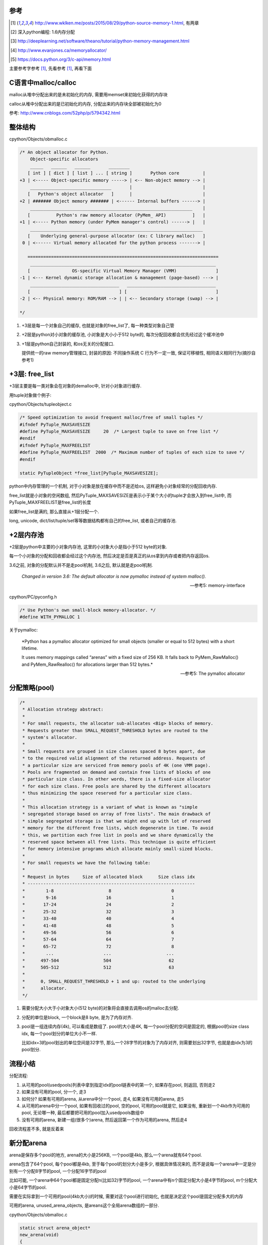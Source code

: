 参考
====

.. [1] http://www.wklken.me/posts/2015/08/29/python-source-memory-1.html, 有两章

.. [2] 深入python编程: 1.6内存分配
 
.. [3] http://deeplearning.net/software/theano/tutorial/python-memory-management.html
 
.. [4] http://www.evanjones.ca/memoryallocator/

.. [5] https://docs.python.org/3/c-api/memory.html


主要参考字参考 [1]_, 先看参考 [1]_, 再看下面

C语言中malloc/calloc
=======================

malloc从堆中分配出来的是未初始化的内存, 需要用memset来初始化获得的内存块

calloc从堆中分配出来的是已初始化的内存, 分配出来的内存块全部被初始化为0

参考: http://www.cnblogs.com/52php/p/5794342.html


整体结构
=========

cpython/Objects/obmalloc.c

.. code-block:: c

    /* An object allocator for Python.
        Object-specific allocators
        _____   ______   ______       ________
       [ int ] [ dict ] [ list ] ... [ string ]       Python core         |
    +3 | <----- Object-specific memory -----> | <-- Non-object memory --> |
        _______________________________       |                           |
       [   Python's object allocator   ]      |                           |
    +2 | ####### Object memory ####### | <------ Internal buffers ------> |
        ______________________________________________________________    |
       [          Python's raw memory allocator (PyMem_ API)          ]   |
    +1 | <----- Python memory (under PyMem manager's control) ------> |   |
        __________________________________________________________________
       [    Underlying general-purpose allocator (ex: C library malloc)   ]
     0 | <------ Virtual memory allocated for the python process -------> |
    
       =========================================================================
        _______________________________________________________________________
       [                OS-specific Virtual Memory Manager (VMM)               ]
    -1 | <--- Kernel dynamic storage allocation & management (page-based) ---> |
        __________________________________   __________________________________
       [                                  ] [                                  ]
    -2 | <-- Physical memory: ROM/RAM --> | | <-- Secondary storage (swap) --> |
    
    */

1. +3层是每一个对象自己的缓存, 也就是对象的free_list了, 每一种类型对象自己管

2. +2层是python对小对象的缓存池, 小对象是大小小于512 byte的, 每次分配回收都会优先经过这个缓冲池中

3. +1层是python自己封装的, 和os无关的分配接口.
   
   提供统一的raw memory管理接口, 封装的原因: 不同操作系统 C 行为不一定一致, 保证可移植性, 相同语义相同行为(摘抄自参考1)


+3层: free_list
=================

+3层主要是每一类对象会在对象的demalloc中, 针对小对象进行缓存.

用tuple对象做个例子:

cpython/Objects/tupleobject.c

.. code-block:: c

    /* Speed optimization to avoid frequent malloc/free of small tuples */
    #ifndef PyTuple_MAXSAVESIZE
    #define PyTuple_MAXSAVESIZE     20  /* Largest tuple to save on free list */
    #endif
    #ifndef PyTuple_MAXFREELIST
    #define PyTuple_MAXFREELIST  2000  /* Maximum number of tuples of each size to save */
    #endif

    static PyTupleObject *free_list[PyTuple_MAXSAVESIZE];

python中内存管理的一个机制, 对于小对象是放在缓存中而不是还给os, 这样避免小对象经常的分配回收内存.

free_list就是小对象的空闲数组, 然后PyTuple_MAXSAVESIZE是表示小于某个大小的tuple才会放入到free_list中, 而PyTuple_MAXFREELIST是free_list的长度

如果free_list是满的, 那么直接从+1层分配一个.

long, unicode, dict/list/tuple/set等等数据结构都有自己的free_list, 或者自己的缓存池.


+2层内存池
===============

+2层是python中主要的小对象内存池, 这里的小对象大小是指小于512 byte的对象.

每一个小对象的分配和回收都会经过这个内存池, 然后决定是否是真正的从os拿到内存或者把内存返回os.

3.6之前, 对象的分配默认并不是走pool机制, 3.6之后, 默认就是走pool机制.

  *Changed in version 3.6: The default allocator is now pymalloc instead of system malloc().*
  
  --- 参考5: memory-interface

cpython/PC/pyconfig.h

.. code-block:: c

    /* Use Python's own small-block memory-allocator. */
    #define WITH_PYMALLOC 1


关于pymalloc:

  *Python has a pymalloc allocator optimized for small objects (smaller or equal to 512 bytes) with a short lifetime.
  
  It uses memory mappings called “arenas” with a fixed size of 256 KB. It falls back to PyMem_RawMalloc() and PyMem_RawRealloc() for allocations larger than 512 bytes.*
  
  -- 参考5: The pymalloc allocator



分配策略(pool)
================


.. code-block:: c

    /*
     * Allocation strategy abstract:
     *
     * For small requests, the allocator sub-allocates <Big> blocks of memory.
     * Requests greater than SMALL_REQUEST_THRESHOLD bytes are routed to the
     * system's allocator.
     *
     * Small requests are grouped in size classes spaced 8 bytes apart, due
     * to the required valid alignment of the returned address. Requests of
     * a particular size are serviced from memory pools of 4K (one VMM page).
     * Pools are fragmented on demand and contain free lists of blocks of one
     * particular size class. In other words, there is a fixed-size allocator
     * for each size class. Free pools are shared by the different allocators
     * thus minimizing the space reserved for a particular size class.
     *
     * This allocation strategy is a variant of what is known as "simple
     * segregated storage based on array of free lists". The main drawback of
     * simple segregated storage is that we might end up with lot of reserved
     * memory for the different free lists, which degenerate in time. To avoid
     * this, we partition each free list in pools and we share dynamically the
     * reserved space between all free lists. This technique is quite efficient
     * for memory intensive programs which allocate mainly small-sized blocks.
     *
     * For small requests we have the following table:
     *
     * Request in bytes     Size of allocated block      Size class idx
     * ----------------------------------------------------------------
     *        1-8                     8                       0
     *        9-16                   16                       1
     *       17-24                   24                       2
     *       25-32                   32                       3
     *       33-40                   40                       4
     *       41-48                   48                       5
     *       49-56                   56                       6
     *       57-64                   64                       7
     *       65-72                   72                       8
     *        ...                   ...                     ...
     *      497-504                 504                      62
     *      505-512                 512                      63
     *
     *      0, SMALL_REQUEST_THRESHOLD + 1 and up: routed to the underlying
     *      allocator.
     */

1. 需要分配大小大于小对象大小(512 byte)的对象将会直接去调用os的malloc去分配.

2. 分配的单位是block, 一个block是8 byte, 是为了内存对齐.

3. pool是一组连续内存(4k), 可以看成是数组了. pool的大小是4K, 每一个pool分配的空间是固定的, 根据pool的size class idx, 每一个pool划分的单位大小不一样.
   
   比如idx=3的pool划出的单位空间是32字节, 那么一个28字节的对象为了内存对齐, 则需要划出32字节, 也就是由idx为3的pool划分.


流程小结
===========

分配流程:

1. 从可用的pool(usedpools)列表中拿到指定idx的pool链表中的第一个, 如果存在pool, 则返回, 否则走2

2. 如果没有可用的pool, 分一个, 走3

3. 如何分? 如果有可用的arena, 从arena中分一个pool, 走4, 如果没有可用的arena, 走5

4. 从可用的arena中分一个pool, 如果有回收过的pool, 空的pool, 可用的pool就是它, 如果没有, 重新划一个4kb作为可用的pool, 无论哪一种, 最后都要把可用的pool加入usedpools数组中

5. 没有可用的arena, 新建一组(很多个)arena, 然后返回第一个作为可用的arena, 然后走4


回收流程差不多, 就是反着来

新分配arena
==============

arena是保存多个pool的地方, arena的大小是256KB, 一个pool是4kb, 那么一个arena就有64个pool.

arena包含了64个pool, 每个pool都是4kb, 至于每个pool的划分大小是多少, 根据具体情况来的, 而不是说每一个arena中一定是分别有一个分配8字节的pool, 一个分配16字节的pool

比如可能, 一个arena中64个pool都是固定分配n(比如32)字节的pool, 一个arena中有n个固定分配大小是4字节的pool, m个分配大小是64字节的pool.

需要在实际拿到一个可用的pool(4kb大小)的时候, 需要对这个pool进行初始化, 也就是决定这个pool是固定分配多大的内存

可用的arena, unused_arena_objects, 是areans这个全局arena数组的一部分.

cpython/Objects/obmalloc.c

.. code-block:: c

    static struct arena_object*
    new_arena(void)
    {
        struct arena_object* arenaobj;

        // 省略代码
    
        // 如果unused_arena_objects是NULL, 需要重新分配
        if (unused_arena_objects == NULL) {
            uint i;
            uint numarenas;
            size_t nbytes;
    
            /* Double the number of arena objects on each allocation.
             * Note that it's possible for `numarenas` to overflow.
             */
            // 每次分配都是上一次的两倍, 也就是多一倍的空间
            // 比如第一次是16, 第一次分配的大小是固定的, INITIAL_ARENA_OBJECTS=16
            // 然后第二次arena的长度就变为32
            numarenas = maxarenas ? maxarenas << 1 : INITIAL_ARENA_OBJECTS;
            if (numarenas <= maxarenas)
                return NULL;                /* overflow */
    #if SIZEOF_SIZE_T <= SIZEOF_INT
            if (numarenas > SIZE_MAX / sizeof(*arenas))
                return NULL;                /* overflow */
    #endif
    
            // 新的arenas的总长度
            // 比如第二次是numarenas = 32, nbytes = 32 * sizeof(*arenas)
            nbytes = numarenas * sizeof(*arenas);
            // 调用PyMem_RawRealloc去增加数组长度
            arenaobj = (struct arena_object *)PyMem_RawRealloc(arenas, nbytes);
            if (arenaobj == NULL)
                return NULL;
            // 这里为什么要重新赋值
            // 这是因为有可能realloc之后的内存地址会变为, 但是会把老数据给赋值到新地址上
            // 这里重新赋值是保险
            arenas = arenaobj;
    
            /* We might need to fix pointers that were copied.  However,
             * new_arena only gets called when all the pages in the
             * previous arenas are full.  Thus, there are *no* pointers
             * into the old array. Thus, we don't have to worry about
             * invalid pointers.  Just to be sure, some asserts:
             */
            assert(usable_arenas == NULL);
            assert(unused_arena_objects == NULL);
    
            /* Put the new arenas on the unused_arena_objects list. */
            // 然后数组中, 每一个新的arenas结构都初始化为0
            // address表示的是pool的地址, 地址为0
            // 表示这个arena中的pool没有分配具体的空间
            for (i = maxarenas; i < numarenas; ++i) {
                arenas[i].address = 0;              /* mark as unassociated */
                arenas[i].nextarena = i < numarenas - 1 ?
                                       &arenas[i+1] : NULL;
            }
    
            /* Update globals. */
            // 更新全局的变量
            unused_arena_objects = &arenas[maxarenas];
            maxarenas = numarenas;
        }
    
        // 下面是初始化一个可用的arena对象给调用层

        /* Take the next available arena object off the head of the list. */
        assert(unused_arena_objects != NULL);
        arenaobj = unused_arena_objects;

        unused_arena_objects = arenaobj->nextarena;

        // 这个assert表示如果address是0的话, 表示该arena对象没有初始化过
        assert(arenaobj->address == 0);

        // 为新的arena对象用来存储pool分配内存空间
        address = _PyObject_Arena.alloc(_PyObject_Arena.ctx, ARENA_SIZE);
        if (address == NULL) {
            /* The allocation failed: return NULL after putting the
             * arenaobj back.
             */
            arenaobj->nextarena = unused_arena_objects;
            unused_arena_objects = arenaobj;
            return NULL;
        }

        // 这里address就是指向分配了的256kb的内存块了
        arenaobj->address = (uintptr_t)address;
    
        ++narenas_currently_allocated;
        ++ntimes_arena_allocated;
        if (narenas_currently_allocated > narenas_highwater)
            narenas_highwater = narenas_currently_allocated;
        arenaobj->freepools = NULL;
        /* pool_address <- first pool-aligned address in the arena
           nfreepools <- number of whole pools that fit after alignment */
        
        // !!!!!!这里pool_address被初始化为address!!!!
        arenaobj->pool_address = (block*)arenaobj->address;

        //包括nfreepools的个数等等
        arenaobj->nfreepools = ARENA_SIZE / POOL_SIZE;
        assert(POOL_SIZE * arenaobj->nfreepools == ARENA_SIZE);
        excess = (uint)(arenaobj->address & POOL_SIZE_MASK);
        if (excess != 0) {
            --arenaobj->nfreepools;
            arenaobj->pool_address += POOL_SIZE - excess;
        }
        arenaobj->ntotalpools = arenaobj->nfreepools;
    
        return arenaobj;
    }

其中,

1. pool_address是下一个可用的pool的地址, 比如初始化下, pool_address是100, 划分了第一个pool, 然后pool_address就是下一个pool的地址, 也就是100 + 4kb

2. 新的arena的freepools被设置为NULL, 表示该arena没有回收过pool, 需要划分新的pool, 也就是需要划分下一个4kb空间
   freepools是一个单链表, 每当arena中的一个pool被回收, 那么会加入到freepools的头部: *freepools = pool -> old_free_pools -> old_free_pools_next ->*
   注意的是, freepools是说一个pool, 其中的block有被回收的, 并且所有的block都是可用的, 比如其中有n个block是回收了的, m个是未使用的, m可能等于0
   更多参考下面的usedpools一节

注意点:

1. unused_arena_objects指向的是全局areans数组的一部分, 当需要对arena数组扩容的之后, 有


.. code-block:: python

    '''
    
    
    arenas +-----+ arena指针0 ------> arena指针1 ----> ... ----> 指针16 ---> 指针17 ----> 指针18 ---> ... ---> 指针31
                                                                   +            +
                                                                   |            |
                                                                   |            |
    usable_arenas        +-------------->>>>-----------------------+            |
                                                                                |
    unused_arena_objects +-------------->>>>------------------------------------+    

    
    '''


2. arenas数组的realloc的时候, 为什么需要 *arenas = arenaobj;* 重新赋值? 这是因为realloc的时候内存地址可能会变化, 变化的时候会把
   老数据给复制到新的内存地址上, 重新赋值是保证arenas指针始终指向全局的arenas数组


3. arena中的address为什么一开始赋值为0? 因为arena对象只是保存了计数等信息, 真正的保存pool的内存块一开始是没有分配的.
   当需要新分配pool内存块的时候, 会把新分配出来的pool的内存块的地址信息保存到address属性上.


.. code-block:: python

    '''
    
    1. 一开始扩容完arenas数组之后, usable_arenas有
    
    arenas +---------+ usable_arenas +-----------+ address = 0
                     |          
                     + arena
                     |
                     + arena
    
    
    
    2. 然后调用address = _PyObject_Arena.alloc(_PyObject_Arena.ctx, ARENA_SIZE);分配一个ARENA_SIZE(256KB)大小的的内存块存储pool
    
    
    
    arenas +---------+ usable_arenas +-----------+ address -- 等于pool的地址, 也就是arena的地址 --->  +----------------------+
                     |                           |                                                    | 256KB的内存空间      |
                     + arena指针2                + pool_address ---------------------------------->   +----------------------+
                                                 |
                                                 + freepool = NULL
    '''

一旦address有值, 表示该arena已经分配了具体的pool的存储空间了

usedpools
============

参考 [1]_中有比较具体的解释, 先看参考 [1]_的说明, 然后下面是自己的理解

先来看看pool_header的结构

.. code-block:: c

    struct pool_header {
        union { block *_padding;
                uint count; } ref;          /* number of allocated blocks    */
        block *freeblock;                   /* pool's free list head         */
        struct pool_header *nextpool;       /* next pool of this size class  */
        struct pool_header *prevpool;       /* previous pool       ""        */
        uint arenaindex;                    /* index into arenas of base adr */
        uint szidx;                         /* block size class index        */
        uint nextoffset;                    /* bytes to virgin block         */
        uint maxnextoffset;                 /* largest valid nextoffset      */
    };

其中nextpool, prevpool, freeblock, ref都是４字节

再看看usedpools的定义:

.. code-block:: c

    typedef struct pool_header *poolp;
    
    // 具体定义先省略
    static poolp usedpools [] = {}

所以, usedpools是一个pool的头结构的的指针数组, 也就是usedpools是pool的数组, 但是存储的是头结构的地址, 但是头结构的地址也就是pool的地址了.

  *usedpools数组: 维护着所有处于used状态的pool, 当申请内存的时候, 会通过usedpools寻找到一块可用的(处于used状态的)pool, 从中分配一个block*
  
  --- 参考1

而在源码注释中有:

.. code-block:: c

    /*
    
    Major obscurity:  While the usedpools vector is declared to have poolp
    entries, it doesn't really.  It really contains two pointers per (conceptual)
    poolp entry, the nextpool and prevpool members of a pool_header.  The
    excruciating initialization code below fools C so that
    
        usedpool[i+i]
    
    "acts like" a genuine poolp, but only so long as you only reference its
    nextpool and prevpool members.  The "- 2*sizeof(block *)" gibberish is
    compensating for that a pool_header's nextpool and prevpool members
    immediately follow a pool_header's first two members:
    
        union { block *_padding;
                uint count; } ref;
        block *freeblock;
    
    */

这一段注释, 总结起来就是, usedpools中, 用两个槽位表示nextpool和prevpool这两个指针, 然后由于usedpools是定义为pool_header结构的指针,

所以为了用两个8字节去模拟nextpool和prevpool, 必须对地址进行补偿计算, 也就是进行减去 *2\*szieof(block *)* 的计算.

所以, 也就是简单点, 把usedpools中的两个槽位看成nextpool和prevpool指针就好了, 比如index=5, 那么就是usedpools的[10]和usedpools[11]

分别表示nextpool和prevpool(debug出来也确实如此)

.. code-block:: python

    '''

    usedpools +---------+ u0 --------> u1 ---- u2 -----> u3 -----> u4 -------> u5 ---> ....
                          |            |       |          |        |            |
                          +------------+       +----------+        +------------+
                          index=0              index=1的            index=1的next
                          next和prev           next和prev           和prev
                          usedpools[2*0]       usedpools[1+1]       usedpools[2+2]

                       
    '''

一开始, usedpools初始化的时候, 显然, next == prev == myself

关于一个pool的状态, 来自源码注释:

.. code-block:: c

    /*
    used == partially used, neither empty nor full
        At least one block in the pool is currently allocated, and at least one
        block in the pool is not currently allocated (note this implies a pool
        has room for at least two blocks).
        This is a pool's initial state, as a pool is created only when malloc
        needs space.
        The pool holds blocks of a fixed size, and is in the circular list headed
        at usedpools[i] (see above).  It's linked to the other used pools of the
        same size class via the pool_header's nextpool and prevpool members.
        If all but one block is currently allocated, a malloc can cause a
        transition to the full state.  If all but one block is not currently
        allocated, a free can cause a transition to the empty state.
    
    full == all the pool's blocks are currently allocated
        On transition to full, a pool is unlinked from its usedpools[] list.
        It's not linked to from anything then anymore, and its nextpool and
        prevpool members are meaningless until it transitions back to used.
        A free of a block in a full pool puts the pool back in the used state.
        Then it's linked in at the front of the appropriate usedpools[] list, so
        that the next allocation for its size class will reuse the freed block.
    
    empty == all the pool's blocks are currently available for allocation
        On transition to empty, a pool is unlinked from its usedpools[] list,
        and linked to the front of its arena_object's singly-linked freepools list,
        via its nextpool member.  The prevpool member has no meaning in this case.
        Empty pools have no inherent size class:  the next time a malloc finds
        an empty list in usedpools[], it takes the first pool off of freepools.
        If the size class needed happens to be the same as the size class the pool
        last had, some pool initialization can be skipped.
    */


1. used, 也就是一个pool正在使用(至少有一个block已经被分配), 但是不是full状态(至少有一个block可以被分配)
   这个状态的pool会被加入到usedpool中

2. full, 没有可以分配的block了, 这个状态的pool会被从usedpools中移除(On transition to full, a pool is unlinked from its usedpools[] list)，
   当该pool变为不满的时候, 也就是有一个block被释放的时候, pool又会变为used状态(A free of a block in a full pool puts the pool back in the used state),
   此时会被插入到usedpools中(Then it's linked in at the front of the appropriate usedpools[] list)
   所以下一次获取block的时候, 会优先从该pool中获取(由full变为used状态)(that the next allocation for its size class will reuse the freed block)

3. empty, 所有的block都是可分配状态(可能有n个是回收的block, 有m个是未使用的, m可能等于0), 会被从usedpools中移除(On transition to empty, a pool is unlinked from its usedpools[] list),
   然后加入到对应的arena中的freepools这个单链表中(and linked to the front of its arena_object's singly-linked freepools list)
   然后从arena中拿一个可用的pool的时候, 优先拿freepools(the next time a malloc finds an empty list in usedpools[], it takes the first pool off of freepools)
   然后需要根据idx去确定是否初始化, 比如被回收的pool的idx是4, 而我们需要的pool的idx是3, 则需要把被回收的pool的idx和分配大小设置一下


上面三个状态基本上就展示了分配的策略

从可用的pool拿到block
===========================

先查看参考 [1]_

cpython/Objects/obmalloc.c

.. code-block:: c

    static void *
    _PyObject_Alloc(int use_calloc, void *ctx, size_t nelem, size_t elsize)
    {
        
        // 如果是小对象, 小于512字节
        if ((nbytes - 1) < SMALL_REQUEST_THRESHOLD) {
            LOCK();
            /*
             * Most frequent paths first
             */
            // 拿到index
            size = (uint)(nbytes - 1) >> ALIGNMENT_SHIFT;
            // 拿到usedpools
            pool = usedpools[size + size];
            if (pool != pool->nextpool) {
                // pool != pool->nextpool
                // 说明该index下已经分配了一个pool
                // 从pool中拿block
    
                ++pool->ref.count;
                bp = pool->freeblock;
                assert(bp != NULL);
                // if的判断是, nextpool是否是NULL, 如果是NULL, 表示
                // 已经打到最大的数据块了, 走if下面的代码
                if ((pool->freeblock = *(block **)bp) != NULL) {
                    // 代码先省略
                }
                /*
                 * Reached the end of the free list, try to extend it.
                 */
                 // 如果nextpool打到最后了, 看看其中是否有其他可用的block
                 // 因为pool的中block可用不可用不一定是连续的
                if (pool->nextoffset <= pool->maxnextoffset) {
                   // if里面表示有可用的block
                   // 代码省略
                }
    
                //下面是说这个pool分配了一个block之后
                // 已经是最后一个可用的block了, 则把该pool从usedpools中移除
                /* Pool is full, unlink from used pools. */
                next = pool->nextpool;
                pool = pool->prevpool;
                next->prevpool = pool;
                pool->nextpool = next;
                UNLOCK();
                if (use_calloc)
                    memset(bp, 0, nbytes);
                return (void *)bp;
    
            }
            // 省略代码
    
        }
    }

上面的流程表示在usedpools中存在可用的pool, 此时pool != pool->nextpool, 简单来说就是:

1. 如果当前的pool还有可分配的block, 可分配存在两者情况: 没有达到最大地址以及有回收的block, 则返回

2. 如果pool是full了, 则把usedpools中的槽位置设置为next == prev == myself, 这样下一次进来的时候就需要分配额外的pool了
   也就是走if(pool != pool->nextpool)外面的代码块

拿可用arena中的pool
=======================

如果pool == pool->next, 说明没有处于used的pool, 则需要从arena中拿一个pool, 然后初始化这个pool, 把它加入到usedpools链表中

这里有两者情况, 如果arnea中有回收过的pool(freepool链表), 那么从freepool中拿, 如果freepool是NULL, 需要重新划分出4kb


.. code-block:: c

    static void *
    _PyObject_Alloc(int use_calloc, void *ctx, size_t nelem, size_t elsize)
    {
    
        if ((nbytes - 1) < SMALL_REQUEST_THRESHOLD) {
        
            if (pool != pool->nextpool) {
                // 省略代码
                // 看上一节的流程
    
            }
    
           // 如果没有可用的arena
           if (usable_arenas == NULL) {
                /* No arena has a free pool:  allocate a new arena. */
                // 下面这个宏是说如果定义了pool机制最大内存使用的话校验一下
    #ifdef WITH_MEMORY_LIMITS
                if (narenas_currently_allocated >= MAX_ARENAS) {
                    UNLOCK();
                    goto redirect;
                }
    #endif
                // 拿到一个新的arena
                usable_arenas = new_arena();
                if (usable_arenas == NULL) {
                    UNLOCK();
                    goto redirect;
                }
                usable_arenas->nextarena =
                    usable_arenas->prevarena = NULL;
            }
            assert(usable_arenas->address != 0);
    
            // 拿到arena的freepools
            pool = usable_arenas->freepools;
    
            // 下面的if说明从arena中拿到的pool可用
            if (pool != NULL) {
            
                // 这里是各种校验arena的代码


                // 然后走init_pool去初始化pool
                init_pool:
                    // 先省略代码
    
            }
    
        // 如果可用的arena中的的freepools为NULL
        // 那么需要从arena中划分下一个4kb空间作为新的pool
        // 先省略代码
    
    
        }
    
    
    }

所以, 如果没有处于used状态的pool, 那么

1. 如果没有可用的arena, 也就是usable_arenas这个全局变量, 调用 *new_arena* 那么去拓展arenas数组, 该函数参考之前的arena的分析

2. 拿到可用的arena之后, 拿到其中的freepool, 也就是先拿一个回收过的pool, 如果拿到了, 则进行初始化, 也就是init_pool代码块.
   初始化的时候注意一下, 比如freepool被释放的pool的index=3, 如果我们需要的pool的index是4, 则需要重新把pool初始化为固定分配4*8=32字节空间的pool
   所以这里就说明了, arena中的pool可以被重复使用, 并且回收的pool可以重新初始化成另外一个定额分配的pool.


3. 如果arena中的freepool不存在, 则需要额外划分4kb(pool的大小), 然后更新usable_arenas中的计数, 然后走init_pool初始化这个新的4kb空间


init_pool
==============

.. code-block:: c

    static void *
    _PyObject_Alloc(int use_calloc, void *ctx, size_t nelem, size_t elsize)
    {
    
        if ((nbytes - 1) < SMALL_REQUEST_THRESHOLD) {
        
            if (pool != pool->nextpool) {
                // 省略代码
            }
    
           if (usable_arenas == NULL) {
               // 拿新的arena
           }

           // 先拿回收过的pool
           pool = usable_arenas->freepools;
           // 如果存在回收过的pool
           if (pool != NULL) {

               // 然后freepools等于下一个pool的下一个pool
               // !!!!这里有点疑惑!!!!
               usable_arenas->freepools = pool->nextpool;
           
               // 这里是各种校验arena的代码
               // 然后走init_pool去初始化pool
               init_pool:
                   next = usedpools[size + size]; /* == prev */
                   // 加入到usedpool中
                   pool->nextpool = next;
                   pool->prevpool = next;
                   next->nextpool = pool;
                   next->prevpool = pool;
                   pool->ref.count = 1;
                   // 下面的if表示, pool的szidx和我们需要的有可能不一样
                   // 不一样的情况是, 这个是一个回收过的pool并且其szidx本来就不一样
                   // 或者这个pool的新分配的, 新分配的pool的szidx是DUMMY_SIZE_IDX
                   if (pool->szidx == size) {
                       /* Luckily, this pool last contained blocks
                        * of the same size class, so its header
                        * and free list are already initialized.
                        */
                       bp = pool->freeblock;
                       assert(bp != NULL);
                       pool->freeblock = *(block **)bp;
                       UNLOCK();
                       if (use_calloc)
                           memset(bp, 0, nbytes);
                       return (void *)bp;
                   }
                   /*
                    * Initialize the pool header, set up the free list to
                    * contain just the second block, and return the first
                    * block.
                    */
                   // 好的, 拿到的pool需要设置一下固定分配大小
                   // 以及szidx等等
                   pool->szidx = size;
                   size = INDEX2SIZE(size);
                   bp = (block *)pool + POOL_OVERHEAD;
                   pool->nextoffset = POOL_OVERHEAD + (size << 1);
                   pool->maxnextoffset = POOL_SIZE - size;
                   pool->freeblock = bp + size;
                   *(block **)(pool->freeblock) = NULL;
                   UNLOCK();
                   if (use_calloc)
                       memset(bp, 0, nbytes);
                   return (void *)bp;
    
           }
    
        // 如果可用的arena中的的freepools为NULL
        // 那么需要从arena中划分下一个4kb空间作为新的pool
        // 先省略代码
    
    
        }
    
    
    }

从arena中划分一个额外的4kb
===============================

进入到这个流程的话, 就是说usedpools中, 没有可用的pool了, 也就是pool == pool->nextpool, 并且

1. 或者要么需要新的arena, 需要分配新的arnea, 然后进入2

2. 或者usable_arneas中没有回收过的freeblock了, 需要划分新的4kb作为pool


.. code-block:: c

    static void *
    _PyObject_Alloc(int use_calloc, void *ctx, size_t nelem, size_t elsize)
    {
    
        if ((nbytes - 1) < SMALL_REQUEST_THRESHOLD) {
        
            // usedpools中有没有可用的pool
            if (pool != pool->nextpool) {
                // 省略代码
            }
    
           // 有没有usable_arena
           if (usable_arenas == NULL) {
               // 拿新的arena
           }

           // 先拿回收过的pool
           pool = usable_arenas->freepools;
           // 如果存在回收过的pool
           if (pool != NULL) {

               // 然后freepools等于下一个pool的下一个pool
               // !!!!这里有点疑惑!!!!
               usable_arenas->freepools = pool->nextpool;
           
               // 这里是各种校验arena的代码
               // 然后走init_pool去初始化pool
               init_pool:
                   // 代码省略
    
           }
    
            // arena中划分新的4kb空间

            assert(usable_arenas->nfreepools > 0);
            assert(usable_arenas->freepools == NULL);

            pool = (poolp)usable_arenas->pool_address;
            assert((block*)pool <= (block*)usable_arenas->address +
                                   ARENA_SIZE - POOL_SIZE);

            // 初始化新的pool的结构
            pool->arenaindex = (uint)(usable_arenas - arenas);
            assert(&arenas[pool->arenaindex] == usable_arenas);

            // 全新的pool的szidx是DUMMY_SIZE_IDX
            pool->szidx = DUMMY_SIZE_IDX;
            usable_arenas->pool_address += POOL_SIZE;

            // usable_arneas中的nfreepools减少一个
            --usable_arenas->nfreepools;

            if (usable_arenas->nfreepools == 0) {
                assert(usable_arenas->nextarena == NULL ||
                       usable_arenas->nextarena->prevarena ==
                       usable_arenas);
                /* Unlink the arena:  it is completely allocated. */
                usable_arenas = usable_arenas->nextarena;
                if (usable_arenas != NULL) {
                    usable_arenas->prevarena = NULL;
                    assert(usable_arenas->address != 0);
                }
            }

            // 走初始化过程
            goto init_pool;
    
        }
    
    
    }


回收内存
============

先看参考 [1]_

